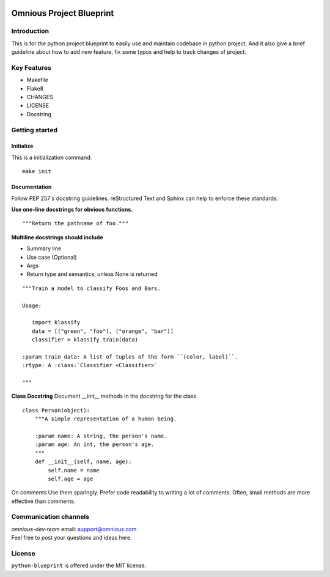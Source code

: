 

.. image:: omnious-mark.png
   :height: 40px
   :width: 40px
   :align: left
   :alt: omnious logo

=========================
Omnious Project Blueprint
=========================

.. image:: https://img.shields.io/badge/License-MIT-yellow.svg
   :target:  https://opensource.org/licenses/MIT
   :alt: MIT


Introduction
============


This is for the python project blueprint to easily use and maintain codebase in python project. And it also give a brief guideline about how to add new feature, fix some typos and help to track changes of project.



Key Features
============

- Makefile
- Flake8
- CHANGES
- LICENSE
- Docstring

Getting started
===============


Initialize
----------
This is a initialization command::

    make init


Documentation
-------------
Follow PEP 257's docstring guidelines. reStructured Text and Sphinx can help to enforce these standards.

**Use one-line docstrings for obvious functions.**
::
   """Return the pathname of foo."""



**Multiline docstrings should include**

- Summary line
- Use case (Optional)
- Args
- Return type and semantics, unless None is returned


::

   """Train a model to classify Foos and Bars.

   Usage:

      import klassify
      data = [("green", "foo"), ("orange", "bar")]
      classifier = klassify.train(data)

   :param train_data: A list of tuples of the form ``(color, label)``.
   :rtype: A :class:`Classifier <Classifier>`
   
   """


**Class Docstring**
Document __init__ methods in the docstring for the class.
::

   class Person(object):
       """A simple representation of a human being.

       :param name: A string, the person's name.
       :param age: An int, the person's age.
       """
       def __init__(self, name, age):
           self.name = name
           self.age = age

On comments
Use them sparingly. Prefer code readability to writing a lot of comments. Often, small methods are more effective than comments.


Communication channels
======================
| *omnious-dev-team* email: support@omnious.com
| Feel free to post your questions and ideas here.



License
=======
``python-blueprint`` is offered under the MIT license.

